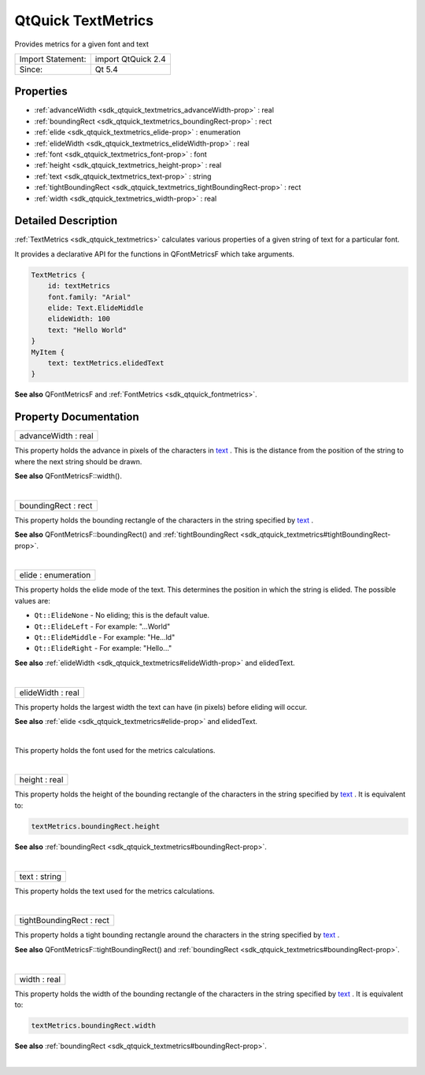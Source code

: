 .. _sdk_qtquick_textmetrics:
QtQuick TextMetrics
===================

Provides metrics for a given font and text

+---------------------+----------------------+
| Import Statement:   | import QtQuick 2.4   |
+---------------------+----------------------+
| Since:              | Qt 5.4               |
+---------------------+----------------------+

Properties
----------

-  :ref:`advanceWidth <sdk_qtquick_textmetrics_advanceWidth-prop>`
   : real
-  :ref:`boundingRect <sdk_qtquick_textmetrics_boundingRect-prop>`
   : rect
-  :ref:`elide <sdk_qtquick_textmetrics_elide-prop>` : enumeration
-  :ref:`elideWidth <sdk_qtquick_textmetrics_elideWidth-prop>` :
   real
-  :ref:`font <sdk_qtquick_textmetrics_font-prop>` : font
-  :ref:`height <sdk_qtquick_textmetrics_height-prop>` : real
-  :ref:`text <sdk_qtquick_textmetrics_text-prop>` : string
-  :ref:`tightBoundingRect <sdk_qtquick_textmetrics_tightBoundingRect-prop>`
   : rect
-  :ref:`width <sdk_qtquick_textmetrics_width-prop>` : real

Detailed Description
--------------------

:ref:`TextMetrics <sdk_qtquick_textmetrics>` calculates various properties
of a given string of text for a particular font.

It provides a declarative API for the functions in QFontMetricsF which
take arguments.

.. code:: cpp

    TextMetrics {
        id: textMetrics
        font.family: "Arial"
        elide: Text.ElideMiddle
        elideWidth: 100
        text: "Hello World"
    }
    MyItem {
        text: textMetrics.elidedText
    }

**See also** QFontMetricsF and
:ref:`FontMetrics <sdk_qtquick_fontmetrics>`.

Property Documentation
----------------------

.. _sdk_qtquick_textmetrics_advanceWidth-prop:

+--------------------------------------------------------------------------+
|        \ advanceWidth : real                                             |
+--------------------------------------------------------------------------+

This property holds the advance in pixels of the characters in
`text </sdk/apps/qml/QtQuick/qtquick-releasenotes/#text>`_ . This is the
distance from the position of the string to where the next string should
be drawn.

**See also** QFontMetricsF::width().

| 

.. _sdk_qtquick_textmetrics_boundingRect-prop:

+--------------------------------------------------------------------------+
|        \ boundingRect : rect                                             |
+--------------------------------------------------------------------------+

This property holds the bounding rectangle of the characters in the
string specified by
`text </sdk/apps/qml/QtQuick/qtquick-releasenotes/#text>`_ .

**See also** QFontMetricsF::boundingRect() and
:ref:`tightBoundingRect <sdk_qtquick_textmetrics#tightBoundingRect-prop>`.

| 

.. _sdk_qtquick_textmetrics_elide-prop:

+--------------------------------------------------------------------------+
|        \ elide : enumeration                                             |
+--------------------------------------------------------------------------+

This property holds the elide mode of the text. This determines the
position in which the string is elided. The possible values are:

-  ``Qt::ElideNone`` - No eliding; this is the default value.
-  ``Qt::ElideLeft`` - For example: "...World"
-  ``Qt::ElideMiddle`` - For example: "He...ld"
-  ``Qt::ElideRight`` - For example: "Hello..."

**See also** :ref:`elideWidth <sdk_qtquick_textmetrics#elideWidth-prop>`
and elidedText.

| 

.. _sdk_qtquick_textmetrics_elideWidth-prop:

+--------------------------------------------------------------------------+
|        \ elideWidth : real                                               |
+--------------------------------------------------------------------------+

This property holds the largest width the text can have (in pixels)
before eliding will occur.

**See also** :ref:`elide <sdk_qtquick_textmetrics#elide-prop>` and
elidedText.

| 

.. _sdk_qtquick_textmetrics_-prop:

+--------------------------------------------------------------------------+
| :ref:` <>`\ font : `font <sdk_qtquick_textmetrics#font-prop>`          |
+--------------------------------------------------------------------------+

This property holds the font used for the metrics calculations.

| 

.. _sdk_qtquick_textmetrics_height-prop:

+--------------------------------------------------------------------------+
|        \ height : real                                                   |
+--------------------------------------------------------------------------+

This property holds the height of the bounding rectangle of the
characters in the string specified by
`text </sdk/apps/qml/QtQuick/qtquick-releasenotes/#text>`_ . It is
equivalent to:

.. code:: cpp

    textMetrics.boundingRect.height

**See also**
:ref:`boundingRect <sdk_qtquick_textmetrics#boundingRect-prop>`.

| 

.. _sdk_qtquick_textmetrics_text-prop:

+--------------------------------------------------------------------------+
|        \ text : string                                                   |
+--------------------------------------------------------------------------+

This property holds the text used for the metrics calculations.

| 

.. _sdk_qtquick_textmetrics_tightBoundingRect-prop:

+--------------------------------------------------------------------------+
|        \ tightBoundingRect : rect                                        |
+--------------------------------------------------------------------------+

This property holds a tight bounding rectangle around the characters in
the string specified by
`text </sdk/apps/qml/QtQuick/qtquick-releasenotes/#text>`_ .

**See also** QFontMetricsF::tightBoundingRect() and
:ref:`boundingRect <sdk_qtquick_textmetrics#boundingRect-prop>`.

| 

.. _sdk_qtquick_textmetrics_width-prop:

+--------------------------------------------------------------------------+
|        \ width : real                                                    |
+--------------------------------------------------------------------------+

This property holds the width of the bounding rectangle of the
characters in the string specified by
`text </sdk/apps/qml/QtQuick/qtquick-releasenotes/#text>`_ . It is
equivalent to:

.. code:: cpp

    textMetrics.boundingRect.width

**See also**
:ref:`boundingRect <sdk_qtquick_textmetrics#boundingRect-prop>`.

| 
